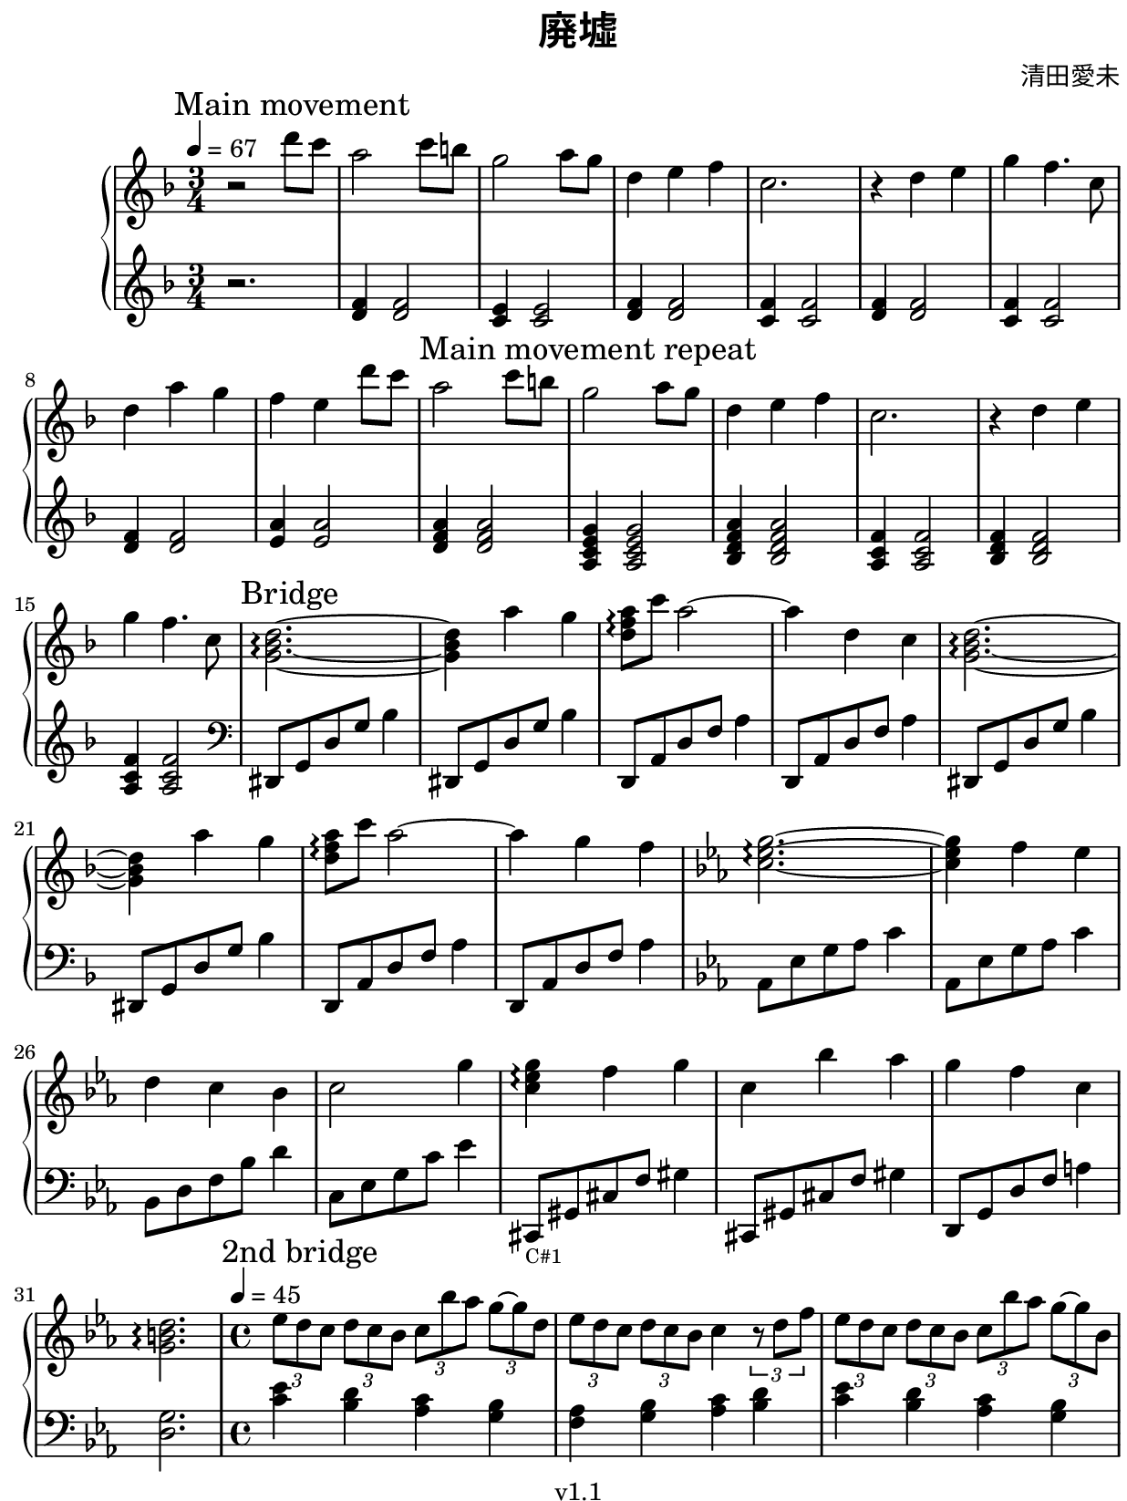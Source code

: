 \version "2.18.2"

#(set! paper-alist
  (cons '("kobo" . (cons (* 15.7 cm) (* 20.9 cm))) paper-alist))
#(set-default-paper-size "kobo")
#(set-global-staff-size 18)
\paper {
  top-margin = 0
  bottom-margin = 0
  left-margin = 5
  right-margin = 1
}

\header {
  title = \markup {\override #'(font-name . "Source Han Serif SemiBold") { 廃墟 }}
  composer = \markup {\override #'(font-name . "Source Han Serif") { 清田愛未 }}
  copyright = "v1.1"
  tagline = "Transcribed by MetroWind"
}

%% This may not work with LilyPond 2.19.
sectionmark =
#(define-music-function
     (parser location label)
     (markup?)
   #{
      \tweak self-alignment-X #LEFT
      \mark #label
  #})

upper =
{
  \transpose c f
  {
    \key c \major
    \clef treble
    \time 3/4
    \tempo 4 = 67
    \relative c''
    {
      %% 1st movement
      \sectionmark "Main movement"
      r2 a'8 g8 | e2 g8 fis8 | d2 e8 d8 | a4 b c | g2. | r4 a b | d c4.
      g8 | a4 e' d | c b

      %% Repeat 1st movement
      a'8 g8 |
      \sectionmark "Main movement repeat"
      e2 g8 fis8 | d2 e8 d8 | a4 b c | g2. | r4 a b | d c4. g8 |

      %% Bridge
      \sectionmark "Bridge"
      <d f a>2.~\arpeggio | <d f a>4 e' d | <e c a>8\arpeggio g e2~ | e4 a, g |
      <d f a>2.~\arpeggio | <d f a>4 e' d | <e c a>8\arpeggio g e2~ | e4 d c |
    }
  }

  \transpose c ees
  {
    \key a \minor
    \relative c''
    {
      <a c e>2.~\arpeggio | <a c e>4 d c | b a g | a2 e'4 |
      <a, c e>4 \arpeggio d e | a, g' f | e d a | <e gis b>2.\arpeggio

    %% Second bridge
      \sectionmark "2nd bridge"
      \time 4/4
      \tempo 4 = 45
      \tuplet 3/2 4 {c'8 b a b a g a g' f e~ e b} |
      \tuplet 3/2 4 {c8 b a b a g } a4 \tuplet 3/2 {r8 b d} |

      \tuplet 3/2 4 {c8 b a b a g a g' f e~ e g,} |
      \override TextSpanner.bound-details.left.text = "rall."
      a4\startTextSpan b c <g b d>~\arpeggio | <g b d>1\stopTextSpan
    }
  }

  \transpose c f
  {
    \key c \major
    \time 3/4
    \tempo 4 = 67
    \relative c''
    {
      %% 1st movement again
      \sectionmark "Main movement"
      r2 a'8 g8 | e2 g8 fis8 | d2 e8 d8 | a4 b c | g2. | r4 a b | d c4.
      g8 | a4 e' d | c b a'8 g |

      \sectionmark "Variation"
      %% 1st movement repeat but with varied left hand
      e2 g8 fis8 | d2 e8 d8 | a4 b c | g2. | r4 a b | d c4.
      g8 | a4 g f | e a,2 | <d f a>4\arpeggio g f | e d c |
    }
  }

  %% End of main movement
  {
    \key c \major
    \relative c'
    {
      <c e g>2.\arpeggio | r4. g'8 c d | <c d g>8\arpeggio r4 c8 d c | <b d g>2. \arpeggio |
    }
  }

  \sectionmark "End"
  \transpose c f
  {
    \key c \major
    \relative c''
    {
      %% 1st movement again
      r2 a'8 g8 | e2 g8 fis8 | d2 e8 d8 | a4 b c | g2. | r4 a b | d c g | <a f d>2.\arpeggio
    }
  }
}

lower =
{
  \transpose c f
  {
    \key c \major
    \clef treble
    \time 3/4
    \relative c'
    {
      %% 1st movement
      r2. | <a c>4 <a c>2 | <g b>4 <g b>2 | <a c>4 <a c>2 | <g c>4 <g c>2 |
      <a c>4 <a c>2 | <g c>4 <g c>2 | <a c>4 <a c>2 | <b e>4 <b e>2 |
    }
  }

  \relative c' %% Repeat 1st movement
  {
    <d f a>4 <d f a>2 | <a c e g>4 <a c e g>2 | <bes d f a>4 <bes d f a>2 |
    <a c f>4 <a c f>2 | <bes d f>4 <bes d f>2 | <a c f>4 <a c f>2 |
    %% <g bes d f>4 <g bes d f>2 | <a cis e g>4 <a cis e g>2 |
  }

  \transpose c f
  {
    \clef bass
    \relative c'
    {
      %% Bridge
      ais,,8 d a' d f4 | ais,,8 d a' d f4 | a,,8 e' a c e4 | a,,8 e' a c e4 |
      ais,,8 d a' d f4 | ais,,8 d a' d f4 | a,,8 e' a c e4 | a,,8 e' a c e4 |
    }
  }


  \transpose c ees
  {
    \key a \minor
    \relative c,
    {
      f8 c' e f a4 | f,8 c' e f a4 | g,8 b d g b4 | a,8 c e a c4 |
      ais,,8_\markup{\tiny "C#1"}
      eis' ais d eis4 | ais,,8 eis' ais d eis4 | b,8 e b' d fis4 |  <b, e>2.

      %% Second bridge
      \time 4/4
      <a' c>4 <b g> <a f> <g e> | <d f> <g e> <a f> <b g> |
      <a c>4 <b g> <a f> <g e> | <d f> <g e> <a f> <b g>~ | <b g>1
    }
  }

  \relative c'
  {
    \key f \major
    \clef treble
    \time 3/4
    %% 1st movement
    r2. | <d f a>4 <d f a>2 | <a c e g>4 <a c e g>2 | <bes d f a>4 <bes d f a>2 |
    <a c f>4 <a c f>2 | <bes d f>4 <bes d f>2 | <a c f>4 <a c f>2 |
    <g bes d f>4 <g bes d f>2 | <a cis e g>4 <a cis e g>2 |
  }
      % r2. | <a c>4 <a c>2 | <g b>4 <g b>2 | <a c>4 <a c>2 | <g c>4 <g c>2 |
      % <a c>4 <a c>2 | <g c>4 <g c>2 | <a c>4 <a c>2 | <b e>4 <b e>2 |

  %% 1st movement variation
  \transpose c f
  {
    \relative c'
    {
      \clef bass
      c,8 e a c e4 | g,,8 b e g b4 | f,8 a c f a4 | e,8 g c e g4 | d,8 a' d f a4 |
      c,,8 e g c e4 | ais,,8 f' ais8 d f4 | a,,8 e' <a c>2 | ais,8 f' ais8 d f4 |
      a,,8 e' a c e4 |
    }
  }

  {
    \key c \major
    \relative c
    {
      c8 e g c d g, | c g d' r4. | r8 d g r4. | g,2. |
    }
  }

  %% End
  \relative c'
  {
    \key f \major
    \clef treble
    %% 1st movement
    r2. | <d f a>4 <d f a>2 | <a c e g>4 <a c e g>2 | <bes d f a>4 <bes d f a>2 |
    <a c f>4 <a c f>2 | <bes d f>4 <bes d f>2 | <a c f>4 <a c f>2 |
  }
  \transpose c f
  {
    \relative c'
    {
      \clef bass <ais, f' a>2.\arpeggio \bar "|."
    }
  }
}

\score {
  \new PianoStaff <<
    \set PianoStaff.connectArpeggios = ##t
    %% \set PianoStaff.instrumentName = #"Piano  "
    \new Staff = "upper" \upper
    \new Staff = "lower" \lower
  >>
  \layout { }
}
